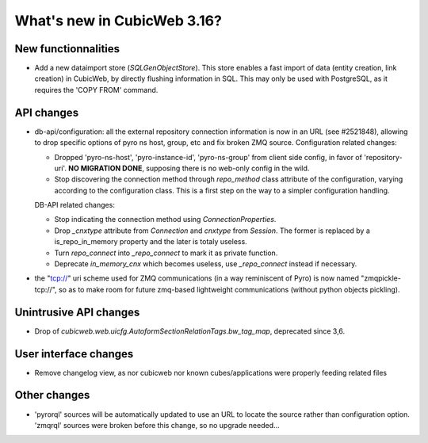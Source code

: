 What's new in CubicWeb 3.16?
============================

New functionnalities
--------------------

* Add a new dataimport store (`SQLGenObjectStore`). This store enables a fast
  import of data (entity creation, link creation) in CubicWeb, by directly
  flushing information in SQL.  This may only be used with PostgreSQL, as it
  requires the 'COPY FROM' command.


API changes
-----------

* db-api/configuration: all the external repository connection information is
  now in an URL (see #2521848), allowing to drop specific options of pyro ns
  host, group, etc and fix broken ZMQ source. Configuration related changes:

  * Dropped 'pyro-ns-host', 'pyro-instance-id', 'pyro-ns-group' from client side
    config, in favor of 'repository-uri'. **NO MIGRATION DONE**, supposing there
    is no web-only config in the wild.

  * Stop discovering the connection method through `repo_method` class attribute
    of the configuration, varying according to the configuration class. This is
    a first step on the way to a simpler configuration handling.

  DB-API related changes:

  * Stop indicating the connection method using `ConnectionProperties`.

  * Drop `_cnxtype` attribute from `Connection` and `cnxtype` from
    `Session`. The former is replaced by a is_repo_in_memory property
    and the later is totaly useless.

  * Turn `repo_connect` into `_repo_connect` to mark it as private function.

  * Deprecate `in_memory_cnx` which becomes useless, use `_repo_connect` instead
    if necessary.

* the "tcp://" uri scheme used for ZMQ communications (in a way
  reminiscent of Pyro) is now named "zmqpickle-tcp://", so as to make
  room for future zmq-based lightweight communications (without python
  objects pickling).


Unintrusive API changes
-----------------------

* Drop of `cubicweb.web.uicfg.AutoformSectionRelationTags.bw_tag_map`,
  deprecated since 3,6.

User interface changes
----------------------

* Remove changelog view, as nor cubicweb nor known cubes/applications were properly
  feeding related files


Other changes
-------------

* 'pyrorql' sources will be automatically updated to use an URL to locate the source
  rather than configuration option. 'zmqrql' sources were broken before this change,
  so no upgrade needed...
